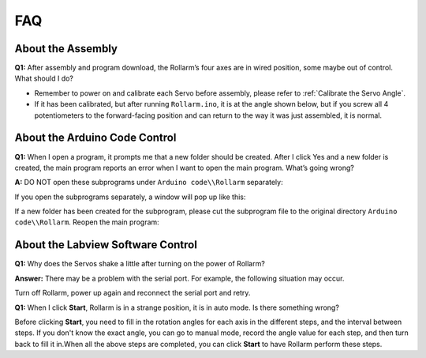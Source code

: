 FAQ
======

About the Assembly
----------------------

**Q1:** After assembly and program download, the Rollarm’s four axes are in wired position, some maybe out of control. What should I do? 

* Remember to power on and calibrate each Servo before assembly, please refer to :ref:`Calibrate the Servo Angle`.
* If it has been calibrated, but after running ``Rollarm.ino``, it is at the angle shown below, but if you screw all 4 potentiometers to the forward-facing position and can return to the way it was just assembled, it is normal.

.. image:: img/rollarm_mix.jpg

About the Arduino Code Control
----------------------------------

**Q1:** When I open a program, it prompts me that a new folder should be created. After I click Yes and a new folder is created, the main program reports an error when I want to open the main program. What’s going wrong?

**A:** DO NOT open these subprograms under ``Arduino code\\Rollarm`` separately:

.. image:: img/media79.png

If you open the subprograms separately, a window will pop up like this:

.. image:: img/media80.png

If a new folder has been created for the subprogram, please cut the subprogram file to the original directory ``Arduino code\\Rollarm``. Reopen the main program:

.. image:: img/media81.png



About the Labview Software Control
-------------------------------------

**Q1:** Why does the Servos shake a little after turning on the power of Rollarm?

**Answer:** There may be a problem with the serial port. For example, the following situation may occur.

.. image:: img/media83.png

Turn off Rollarm, power up again and reconnect the serial port and retry.

**Q1:** When I click **Start**, Rollarm is in a strange position, it is in auto mode. Is there something wrong?

.. image:: img/media84.png

Before clicking **Start**, you need to fill in the rotation angles for each axis in the different steps, and the interval between steps. If you don't know the exact angle, you can go to manual mode, record the angle value for each step, and then turn back to fill it in.When all the above steps are completed, you can click **Start** to have Rollarm perform these steps.
